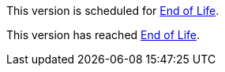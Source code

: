 // Version Scheduled for EOL - NOTE for RNs - multiple releases/file
// tag::eolNoteVersionScheduled[]
This version is scheduled for https://www.mulesoft.com/legal/versioning-back-support-policy[End of Life^].
// end::eolNoteVersionScheduled[]

// Version Deprecated - NOTE for RNs - multiple releases/file
// tag::eolNoteVersionDep[]
This version has reached https://www.mulesoft.com/legal/versioning-back-support-policy[End of Life^].
// end::eolNoteVersionDep[]
